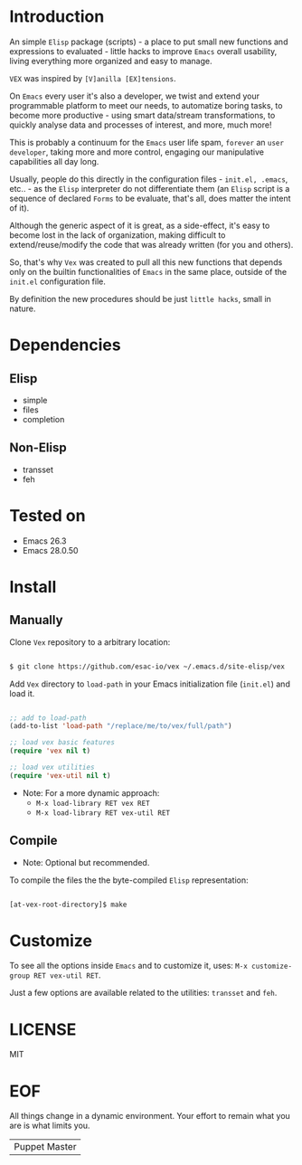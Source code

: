 #+AUTHOR: esac <esac-io@tutanota.com>
#+PROPERTY: header-args :tangle no

* Introduction

  An simple =Elisp= package (scripts)  - a place to put small
  new functions and expressions to evaluated - little hacks
  to improve =Emacs= overall usability, living everything more
  organized and easy to manage.

  =VEX= was inspired by =[V]anilla [EX]tensions=.

  On =Emacs= every user it's also a developer,
  we twist and extend your programmable platform to meet our needs,
  to automatize boring tasks, to become more productive -
  using smart data/stream transformations, to quickly analyse data
  and processes of interest, and more, much more!

  This is probably a continuum for the =Emacs= user life spam,
  =forever= an =user developer=, taking more and more control,
  engaging our manipulative capabilities all day long.

  Usually, people do this directly in the configuration files -
  ~init.el, .emacs~, etc.. - as the =Elisp= interpreter do not
  differentiate them (an =Elisp= script is a sequence of declared
  =Forms= to be evaluate, that's all, does matter the intent of it).

  Although the generic aspect of it is great, as a side-effect, it's
  easy to become lost in the lack of organization, making difficult
  to extend/reuse/modify the code that was already written (for you
  and others).

  So, that's why =Vex= was created to pull all this new functions
  that depends only on the builtin functionalities of =Emacs= in
  the same place, outside of the ~init.el~ configuration file.

  By definition the new procedures should be just =little hacks=,
  small in nature.

* Dependencies
** Elisp

   - simple
   - files
   - completion

** Non-Elisp

   - transset
   - feh

* Tested on

  - Emacs 26.3
  - Emacs 28.0.50

* Install
** Manually

  Clone =Vex= repository to a arbitrary location:

  #+BEGIN_SRC sh

  $ git clone https://github.com/esac-io/vex ~/.emacs.d/site-elisp/vex

  #+END_SRC

  Add =Vex= directory to =load-path= in your
  Emacs initialization file (~init.el~) and load it.

  #+BEGIN_SRC emacs-lisp

  ;; add to load-path
  (add-to-list 'load-path "/replace/me/to/vex/full/path")

  ;; load vex basic features
  (require 'vex nil t)

  ;; load vex utilities
  (require 'vex-util nil t)

  #+END_SRC

  - Note: For a more dynamic approach:
    - =M-x load-library RET vex RET=
    - =M-x load-library RET vex-util RET=

** Compile

   * Note: Optional but recommended.

   To compile the files the the byte-compiled =Elisp= representation:

   #+BEGIN_SRC sh

   [at-vex-root-directory]$ make

   #+END_SRC

* Customize

  To see all the options inside =Emacs= and to customize it,
  uses: =M-x customize-group RET vex-util RET=.

  Just a few options are available related to the utilities:
  =transset= and =feh=.

* LICENSE
  MIT
* EOF
  All things change in a dynamic environment.
  Your effort to remain what you are is what limits you.
  | Puppet Master |
